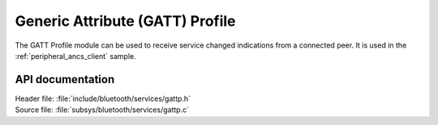 .. _gattp_readme:

Generic Attribute (GATT) Profile
################################

The GATT Profile module can be used to receive service changed indications from a connected peer.
It is used in the :ref:`peripheral_ancs_client` sample.

API documentation
*****************

| Header file: :file:`include/bluetooth/services/gattp.h`
| Source file: :file:`subsys/bluetooth/services/gattp.c`

.. doxygengroup:: bt_gattp
   :project: nrf
   :members:
